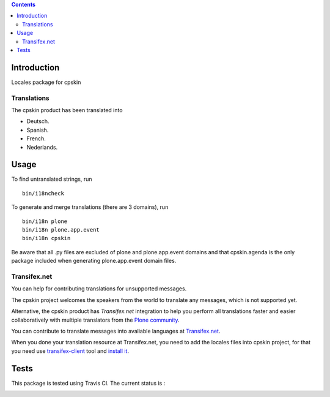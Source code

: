 .. contents::

Introduction
============

Locales package for cpskin


Translations
------------

The cpskin product has been translated into

- Deutsch.

- Spanish.

- French.

- Nederlands.


Usage
=====

To find untranslated strings, run ::

    bin/i18ncheck

To generate and merge translations (there are 3 domains), run ::

    bin/i18n plone
    bin/i18n plone.app.event
    bin/i18n cpskin

Be aware that all .py files are excluded of plone and plone.app.event domains
and that cpskin.agenda is the only package included when generating
plone.app.event domain files.


Transifex.net
-------------

You can help for contributing translations for unsupported messages.

The cpskin project welcomes the speakers from the world to translate
any messages, which is not supported yet.

Alternative, the cpskin product has *Transifex.net* integration to 
help you perform all translations faster and easier collaboratively 
with multiple translators from the `Plone community <https://plone.org/>`_.

You can contribute to translate messages into avaliable languages at
`Transifex.net <https://www.transifex.com/plone/plonegov-imio/>`_.

When you done your translation resource at Transifex.net, you need to add 
the locales files into cpskin project, for that you need use 
`transifex-client <https://docs.transifex.com/client/introduction>`_ tool 
and `install it <https://docs.transifex.com/client/installing-the-client>`_.


Tests
=====

This package is tested using Travis CI. The current status is :

.. image:: https://travis-ci.org/IMIO/cpskin.locales.png
    :target: http://travis-ci.org/IMIO/cpskin.locales

